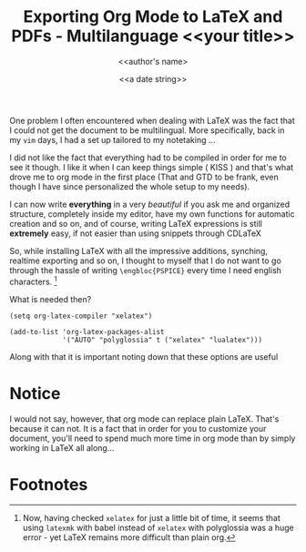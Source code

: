 #+TITLE: Exporting Org Mode to LaTeX and PDFs - Multilanguage
#+DATE: <2022-05-27 10:40>
#+DESCRIPTION: 
#+FILETAGS: latex org

One problem I often encountered when dealing with \LaTeX was the fact that I
could not get the document to be multilingual. More specifically, back in my
~vim~ days, I had a set up tailored to my notetaking ...

I did not like the fact that everything had to be compiled in order for me to
see it though. I like it when I can keep things simple ( KISS ) and that's what
drove me to org mode in the first place (That and GTD to be frank, even though I
have since personalized the whole setup to my needs).

I can now write *everything* in a very /beautiful/ if you ask me and organized
structure, completely inside my editor, have my own functions for automatic
creation and so on, and of course, writing \LaTeX expressions is still
*extremely* easy, if not easier than using snippets through CDLaTeX

So, while installing \LaTeX with all the impressive additions, synching,
realtime exporting and so on, I thought to myself that I do not want to go
through the hassle of writing ~\engbloc{PSPICE}~ every time I need english
characters. [fn:1]

What is needed then?
#+begin_src elisp
(setq org-latex-compiler "xelatex")

(add-to-list 'org-latex-packages-alist
             '("AUTO" "polyglossia" t ("xelatex" "lualatex")))
#+end_src

Along with that it is important noting down that these options are useful
#+begin_quote
#+TITLE: <<your title>>
#+DATE: <<a date string>>
#+AUTHOR: <<author's name>
#+LATEX_COMPILER: xelatex
# #+LATEX_CLASS: article 
#+LATEX_CLASS_OPTIONS: [a4paper,11pt,titlepage]
#+LANGUAGE: el
#+latex_header: \setmainfont{Courier New}
#+end_quote

* Notice
I would not say, however, that org mode can replace plain \LaTeX. That's because it
can not. It is a fact that in order for you to customize your document,  you'll
need to spend much more time in org mode than by simply working in \LaTeX all
along...

* Footnotes

[fn:1] Now, having checked ~xelatex~ for just a little bit of time, it seems
that using ~latexmk~ with babel instead of ~xelatex~ with polyglossia was a huge
error - yet \LaTeX remains more difficult than plain org.
